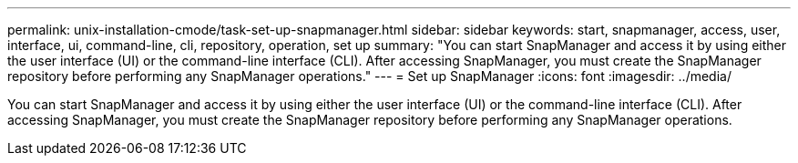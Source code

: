 ---
permalink: unix-installation-cmode/task-set-up-snapmanager.html
sidebar: sidebar
keywords: start, snapmanager, access, user, interface, ui, command-line, cli, repository, operation, set up
summary: "You can start SnapManager and access it by using either the user interface (UI) or the command-line interface (CLI). After accessing SnapManager, you must create the SnapManager repository before performing any SnapManager operations."
---
= Set up SnapManager
:icons: font
:imagesdir: ../media/

[.lead]
You can start SnapManager and access it by using either the user interface (UI) or the command-line interface (CLI). After accessing SnapManager, you must create the SnapManager repository before performing any SnapManager operations.
